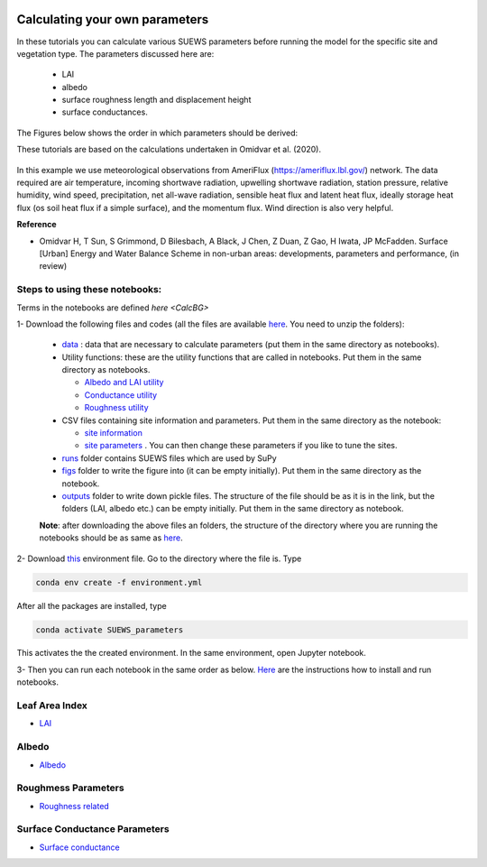  .. _CalcParam:
 
Calculating your own parameters
--------------------------------
In these tutorials you can calculate various SUEWS parameters before running the model for the specific site and vegetation type. The parameters discussed here are: 
 
 - LAI 
 - albedo
 - surface roughness length and displacement height
 - surface conductances. 

The Figures below shows the order in which parameters should be derived:

These tutorials are based on the calculations undertaken in Omidvar et al. (2020).

.. _fig_params:

.. figure:: SUEWS_Parameters.png
   :alt: params.


In this example we use meteorological observations from AmeriFlux (https://ameriflux.lbl.gov/) network. The data required are air temperature, incoming shortwave radiation, upwelling shortwave radiation, station pressure, relative humidity, wind speed, precipitation, net all-wave radiation, sensible heat flux and latent heat flux, ideally storage heat flux (os soil heat flux if a simple surface), and the momentum flux. Wind direction is also very helpful.

**Reference**

- Omidvar H, T Sun, S Grimmond, D Bilesbach, A Black, J Chen, Z Duan, Z Gao, H Iwata, JP McFadden. Surface [Urban] Energy and Water Balance Scheme in non-urban areas: developments, parameters and performance, (in review)


Steps to using these notebooks:
==============================

Terms in the notebooks are defined `here <CalcBG>`


1-  Download the following files and codes (all the files are available `here <https://github.com/Urban-Meteorology-Reading/UMEP-Workshop.io/tree/master/source/Parameters/files>`_. You need to unzip the folders):

 -  `data <https://github.com/Urban-Meteorology-Reading/UMEP-Workshop.io/blob/master/source/Parameters/files/data.zip>`_ : data that are necessary to calculate parameters (put them in the same directory as notebooks).
 - Utility functions: these are the utility functions that are called in notebooks. Put them in the same directory as notebooks. 
 
   - `Albedo and LAI utility <https://github.com/Urban-Meteorology-Reading/UMEP-Workshop.io/blob/master/source/Parameters/files/alb_LAI_util.py>`_
   
   - `Conductance utility <https://github.com/Urban-Meteorology-Reading/UMEP-Workshop.io/blob/master/source/Parameters/files/gs_util.py>`_
   
   - `Roughness utility <https://github.com/Urban-Meteorology-Reading/UMEP-Workshop.io/blob/master/source/Parameters/files/z0_util.py>`_
 
 - CSV files containing site information and parameters. Put them in the same directory as the notebook:
  
   - `site information <https://github.com/Urban-Meteorology-Reading/UMEP-Workshop.io/blob/master/source/Parameters/files/site_info.csv>`_
   - `site parameters <https://github.com/Urban-Meteorology-Reading/UMEP-Workshop.io/blob/master/source/Parameters/files/all_attrs.csv>`_ . You can then change these parameters if you like to tune the sites.
   
 - `runs <https://github.com/Urban-Meteorology-Reading/UMEP-Workshop.io/blob/master/source/Parameters/files/runs.zip>`_ folder contains SUEWS files which are used by SuPy
 
 - `figs <https://github.com/Urban-Meteorology-Reading/UMEP-Workshop.io/blob/master/source/Parameters/files/figs.zip>`_ folder to write the figure into (it can be empty initially). Put them in the same directory as the notebook.
 
 - `outputs <https://github.com/Urban-Meteorology-Reading/UMEP-Workshop.io/blob/master/source/Parameters/files/outputs.zip>`_ folder to write down pickle files. The structure of the file should be as it is in the link, but the folders (LAI, albedo etc.) can be empty initially. Put them in the same directory as notebook.
 
 **Note**: after downloading the above files an folders, the structure of the directory where you are running the notebooks should be as same as `here <https://github.com/hamidrezaomidvar/SUEWS_parameters_docs/tree/master/docs/source/steps>`_.
 
2- Download `this <https://github.com/Urban-Meteorology-Reading/SUEWS_parameters/blob/master/environment.yml>`_ environment file. Go to the directory where the file is. Type 

.. code::

      conda env create -f environment.yml

After all the packages are installed, type 

.. code::

      conda activate SUEWS_parameters


This activates the the created environment. In the same environment, open Jupyter notebook.
 
3- Then you can run each notebook in the same order as below. `Here <https://umep-workshop.readthedocs.io/en/latest/Jupyter/JN1.html>`_ are the instructions how to install and run notebooks.


Leaf Area Index
===============

- `LAI <https://suews-parameters-docs.readthedocs.io/en/latest/steps/LAI.html>`_

Albedo
======
- `Albedo <https://suews-parameters-docs.readthedocs.io/en/latest/steps/albedo.html>`_


Roughmess Parameters
=====================

- `Roughness related  <https://suews-parameters-docs.readthedocs.io/en/latest/steps/roughness.html>`_


Surface Conductance Parameters
==============================

-  `Surface conductance <https://suews-parameters-docs.readthedocs.io/en/latest/steps/conductance.html>`_
